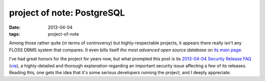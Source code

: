 project of note: PostgreSQL
===========================

:date: 2013-04-04
:tags: project-of-note


Among those rather quite (in terms of controversy) but highly-respectable
projects, it appears there really isn't any FLOSS DBMS system that compares.
It even bills itself *the most advanced open source database* on
`its main page`__.

I've had great honors for the project for years now,
but what prompted this post is its `2013-04-04 Security Release FAQ`__
(via__), a highly-detailed and thorough explanation regarding an important
security issue affecting a few of its releases.
Reading this, one gets the idea that it's some serious developers running
the project, and I deeply appreciate.


__ http://www.postgresql.org/
__ http://www.postgresql.org/support/security/faq/2013-04-04/
__ http://www.piware.de/2013/04/urgent-postgresql-security-updates-for-debianubuntu/
